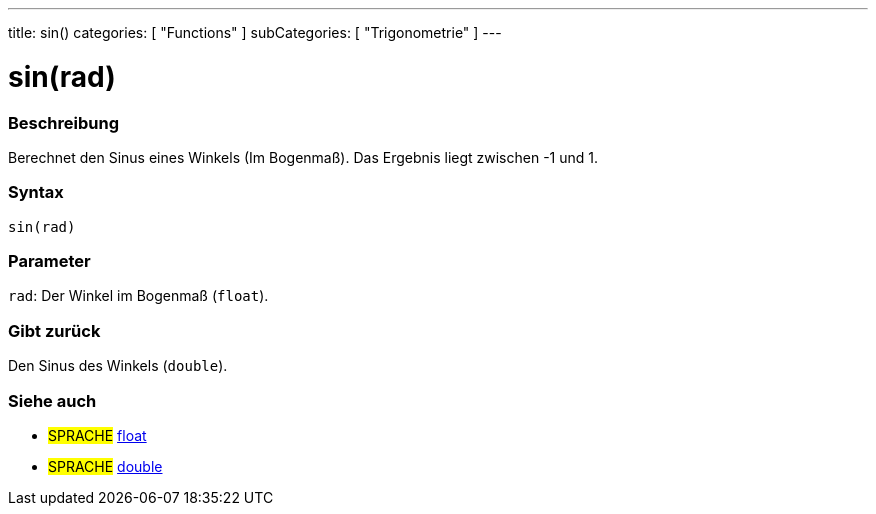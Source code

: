 ---
title: sin()
categories: [ "Functions" ]
subCategories: [ "Trigonometrie" ]
---





= sin(rad)


// OVERVIEW SECTION STARTS
[#overview]
--

[float]
=== Beschreibung
Berechnet den Sinus eines Winkels (Im Bogenmaß). Das Ergebnis liegt zwischen -1 und 1.
[%hardbreaks]


[float]
=== Syntax
`sin(rad)`


[float]
=== Parameter
`rad`: Der Winkel im Bogenmaß (`float`).

[float]
=== Gibt zurück
Den Sinus des Winkels (`double`).

--
// OVERVIEW SECTION ENDS


// SEE ALSO SECTION
[#see_also]
--

[float]
=== Siehe auch

[role="language"]
* #SPRACHE# link:../../../variables/data-types/float[float]
* #SPRACHE# link:../../../variables/data-types/double[double]

--
// SEE ALSO SECTION ENDS
